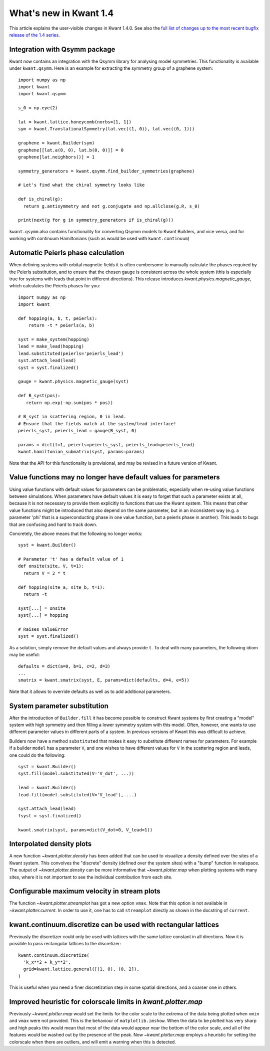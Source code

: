 What's new in Kwant 1.4
=======================

This article explains the user-visible changes in Kwant 1.4.0.
See also the `full list of changes up to the most recent bugfix
release of the 1.4 series
<https://gitlab.kwant-project.org/kwant/kwant/compare/v1.4.0...latest-1.4>`_.


Integration with Qsymm package
------------------------------
Kwant now contains an integration with the Qsymm library for analysing
model symmetries. This functionality is available under ``kwant.qsymm``.
Here is an example for extracting the symmetry group of a graphene system::

    import numpy as np
    import kwant
    import kwant.qsymm

    s_0 = np.eye(2)

    lat = kwant.lattice.honeycomb(norbs=[1, 1])
    sym = kwant.TranslationalSymmetry(lat.vec((1, 0)), lat.vec((0, 1)))

    graphene = kwant.Builder(sym)
    graphene[[lat.a(0, 0), lat.b(0, 0)]] = 0
    graphene[lat.neighbors()] = 1

    symmetry_generators = kwant.qsymm.find_builder_symmetries(graphene)

    # Let's find what the chiral symmetry looks like

    def is_chiral(g):
      return g.antisymmetry and not g.conjugate and np.allclose(g.R, s_0)

    print(next(g for g in symmetry_generators if is_chiral(g)))

``kwant.qsymm`` also contains functionality for converting Qsymm models to Kwant Builders,
and vice versa, and for working with continuum Hamiltonians (such as would be used with
``kwant.continuum``)

Automatic Peierls phase calculation
-----------------------------------
When defining systems with orbital magnetic fields it is often cumbersome to
manually calculate the phases required by the Peierls substitution, and to
ensure that the chosen gauge is consistent across the whole system
(this is especially true for systems with leads that point in different
directions). This release introduces `kwant.physics.magnetic_gauge`,
which calculates the Peierls phases for you::

  import numpy as np
  import kwant

  def hopping(a, b, t, peierls):
      return -t * peierls(a, b)

  syst = make_system(hopping)
  lead = make_lead(hopping)
  lead.substituted(peierls='peierls_lead')
  syst.attach_lead(lead)
  syst = syst.finalized()

  gauge = kwant.physics.magnetic_gauge(syst)

  def B_syst(pos):
     return np.exp(-np.sum(pos * pos))

  # B_syst in scattering region, 0 in lead.
  # Ensure that the fields match at the system/lead interface!
  peierls_syst, peierls_lead = gauge(B_syst, 0)

  params = dict(t=1, peierls=peierls_syst, peierls_lead=peierls_lead)
  kwant.hamiltonian_submatrix(syst, params=params)

Note that the API for this functionality is provisional, and may be
revised in a future version of Kwant.

Value functions may no longer have default values for parameters
----------------------------------------------------------------
Using value functions with default values for parameters can be
problematic, especially when re-using value functions between simulations.
When parameters have default values it is easy to forget that such a
parameter exists at all, because it is not necessary to provide them explicitly
to functions that use the Kwant system. This means that other value functions
might be introduced that also depend on the same parameter,
but in an inconsistent way (e.g. a parameter 'phi' that is a superconducting
phase in one value function, but a peierls phase in another). This leads
to bugs that are confusing and hard to track down.

Concretely, the above means that the following no longer works::

  syst = kwant.Builder()

  # Parameter 't' has a default value of 1
  def onsite(site, V, t=1):
    return V = 2 * t

  def hopping(site_a, site_b, t=1):
    return -t

  syst[...] = onsite
  syst[...] = hopping

  # Raises ValueError
  syst = syst.finalized()

As a solution, simply remove the default values and always provide ``t``.
To deal with many parameters, the following idiom may be useful::

  defaults = dict(a=0, b=1, c=2, d=3)
  ...
  smatrix = kwant.smatrix(syst, E, params=dict(defaults, d=4, e=5))

Note that it allows to override defaults as well as to add additional
parameters.

System parameter substitution
-----------------------------
After the introduction of ``Builder.fill`` it has become possible to construct
Kwant systems by first creating a "model" system with high symmetry and then
filling a lower symmetry system with this model. Often, however, one wants
to use different parameter values in different parts of a system. In
previous versions of Kwant this was difficult to achieve.

Builders now have a method ``substituted`` that makes it easy to substitute
different names for parameters. For example if a builder ``model``
has a parameter ``V``, and one wishes to have different values for ``V`` in
the scattering region and leads, one could do the following::

   syst = kwant.Builder()
   syst.fill(model.substituted(V='V_dot', ...))

   lead = kwant.Builder()
   lead.fill(model.substituted(V='V_lead'), ...)

   syst.attach_lead(lead)
   fsyst = syst.finalized()

   kwant.smatrix(syst, params=dict(V_dot=0, V_lead=1))

Interpolated density plots
--------------------------
A new function `~kwant.plotter.density` has been added that can be used to
visualize a density defined over the sites of a Kwant system. This convolves
the "discrete" density (defined over the system sites) with a "bump" function
in realspace. The output of `~kwant.plotter.density` can be more informative
that `~kwant.plotter.map` when plotting systems with many sites, where it is
not important to see the individual contribution from each site.

Configurable maximum velocity in stream plots
---------------------------------------------
The function `~kwant.plotter.streamplot` has got a new option ``vmax``.  Note
that this option is not available in `~kwant.plotter.current`.  In order to use
it, one has to call ``streamplot`` directly as shown in the docstring of
``current``.

kwant.continuum.discretize can be used with rectangular lattices
----------------------------------------------------------------
Previously the discretizer could only be used with lattices with the same
lattice constant in all directions. Now it is possible to pass rectangular
lattices to the discretizer::

  kwant.continuum.discretize(
    'k_x**2 + k_y**2',
    grid=kwant.lattice.general([(1, 0), (0, 2]),
  )

This is useful when you need a finer discretization step in some spatial
directions, and a coarser one in others.

Improved heuristic for colorscale limits in `kwant.plotter.map`
---------------------------------------------------------------
Previously `~kwant.plotter.map` would set the limits for the color scale
to the extrema of the data being plotted when ``vmin`` and ``vmax`` were
not provided. This is the behaviour of ``matplotlib.imshow``. When the data
to be plotted has very sharp and high peaks this would mean that most of the
data would appear near the bottom of the color scale, and all of the features
would be washed out by the presence of the peak. Now `~kwant.plotter.map`
employs a heuristic for setting the colorscale when there are outliers,
and will emit a warning when this is detected.
